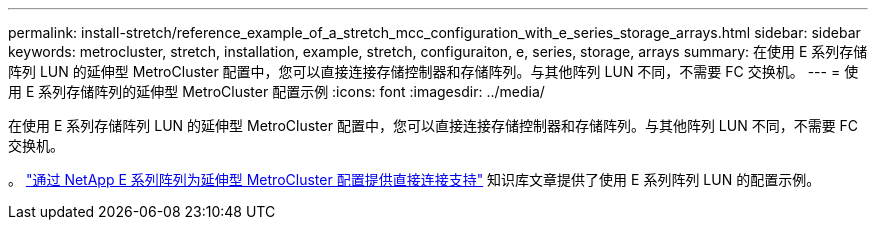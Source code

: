 ---
permalink: install-stretch/reference_example_of_a_stretch_mcc_configuration_with_e_series_storage_arrays.html 
sidebar: sidebar 
keywords: metrocluster, stretch, installation, example, stretch, configuraiton, e, series, storage, arrays 
summary: 在使用 E 系列存储阵列 LUN 的延伸型 MetroCluster 配置中，您可以直接连接存储控制器和存储阵列。与其他阵列 LUN 不同，不需要 FC 交换机。 
---
= 使用 E 系列存储阵列的延伸型 MetroCluster 配置示例
:icons: font
:imagesdir: ../media/


[role="lead"]
在使用 E 系列存储阵列 LUN 的延伸型 MetroCluster 配置中，您可以直接连接存储控制器和存储阵列。与其他阵列 LUN 不同，不需要 FC 交换机。

。 link:https://kb.netapp.com/Advice_and_Troubleshooting/Data_Protection_and_Security/MetroCluster/Direct_Attach_support_for_Stretch_MetroCluster_Configuration_with_NetApp_E-Series_array["通过 NetApp E 系列阵列为延伸型 MetroCluster 配置提供直接连接支持"] 知识库文章提供了使用 E 系列阵列 LUN 的配置示例。
